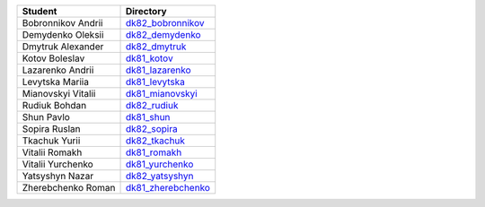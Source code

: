 ==================  =========================================
Student             Directory

==================  =========================================
Bobronnikov Andrii  `dk82_bobronnikov </dk82_bobronnikov>`_
Demydenko Oleksii   `dk82_demydenko </dk82_demydenko>`_
Dmytruk Alexander   `dk82_dmytruk </dk82_dmytruk>`_
Kotov Boleslav      `dk81_kotov </dk81_kotov>`_
Lazarenko Andrii    `dk81_lazarenko </dk81_lazarenko>`_
Levytska Mariia     `dk81_levytska </dk81_levytska>`_
Mianovskyi Vitalii  `dk81_mianovskyi </dk81_mianovskyi>`_
Rudiuk Bohdan       `dk82_rudiuk </dk82_rudiuk>`_
Shun Pavlo          `dk81_shun </dk81_shun>`_
Sopira Ruslan       `dk82_sopira </dk82_sopira>`_
Tkachuk Yurii       `dk82_tkachuk </dk82_tkachuk>`_
Vitalii Romakh      `dk81_romakh </dk81_romakh>`_
Vitalii Yurchenko   `dk81_yurchenko </dk81_yurchenko>`_
Yatsyshyn Nazar     `dk82_yatsyshyn </dk82_yatsyshyn>`_
Zherebchenko Roman  `dk81_zherebchenko </dk81_zherebchenko>`_
==================  =========================================

